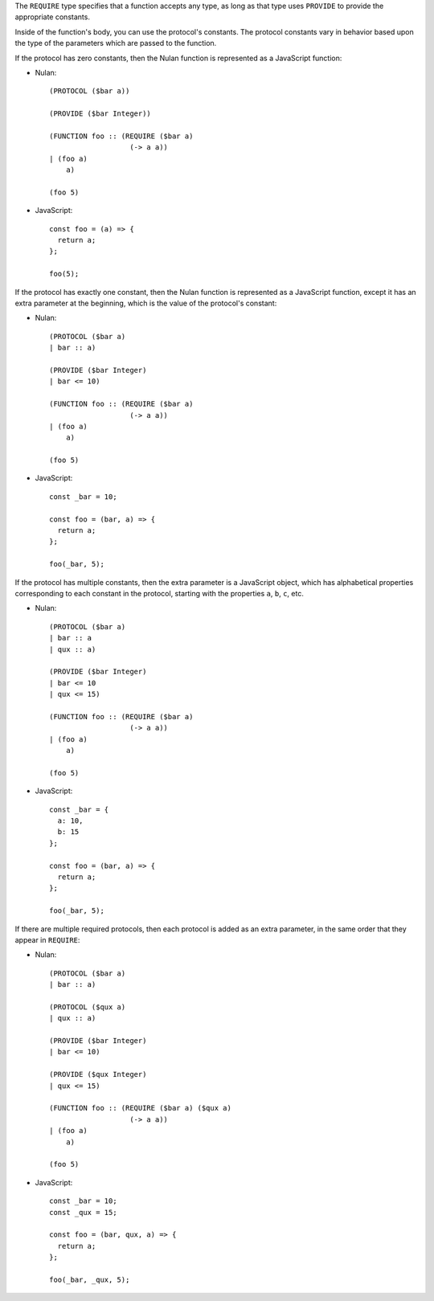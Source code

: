 The ``REQUIRE`` type specifies that a function accepts any type, as
long as that type uses ``PROVIDE`` to provide the appropriate constants.

Inside of the function's body, you can use the protocol's constants. The
protocol constants vary in behavior based upon the type of the parameters
which are passed to the function.

If the protocol has zero constants, then the Nulan function is represented as
a JavaScript function:

* Nulan::

    (PROTOCOL ($bar a))

    (PROVIDE ($bar Integer))

    (FUNCTION foo :: (REQUIRE ($bar a)
                       (-> a a))
    | (foo a)
        a)

    (foo 5)

* JavaScript::

    const foo = (a) => {
      return a;
    };

    foo(5);

If the protocol has exactly one constant, then the Nulan function is
represented as a JavaScript function, except it has an extra parameter at the
beginning, which is the value of the protocol's constant:

* Nulan::

    (PROTOCOL ($bar a)
    | bar :: a)

    (PROVIDE ($bar Integer)
    | bar <= 10)

    (FUNCTION foo :: (REQUIRE ($bar a)
                       (-> a a))
    | (foo a)
        a)

    (foo 5)

* JavaScript::

    const _bar = 10;

    const foo = (bar, a) => {
      return a;
    };

    foo(_bar, 5);

If the protocol has multiple constants, then the extra parameter is a
JavaScript object, which has alphabetical properties corresponding to each
constant in the protocol, starting with the properties ``a``, ``b``, ``c``,
etc.

* Nulan::

    (PROTOCOL ($bar a)
    | bar :: a
    | qux :: a)

    (PROVIDE ($bar Integer)
    | bar <= 10
    | qux <= 15)

    (FUNCTION foo :: (REQUIRE ($bar a)
                       (-> a a))
    | (foo a)
        a)

    (foo 5)

* JavaScript::

    const _bar = {
      a: 10,
      b: 15
    };

    const foo = (bar, a) => {
      return a;
    };

    foo(_bar, 5);

If there are multiple required protocols, then each protocol is added as an
extra parameter, in the same order that they appear in ``REQUIRE``:

* Nulan::

    (PROTOCOL ($bar a)
    | bar :: a)

    (PROTOCOL ($qux a)
    | qux :: a)

    (PROVIDE ($bar Integer)
    | bar <= 10)

    (PROVIDE ($qux Integer)
    | qux <= 15)

    (FUNCTION foo :: (REQUIRE ($bar a) ($qux a)
                       (-> a a))
    | (foo a)
        a)

    (foo 5)

* JavaScript::

    const _bar = 10;
    const _qux = 15;

    const foo = (bar, qux, a) => {
      return a;
    };

    foo(_bar, _qux, 5);
